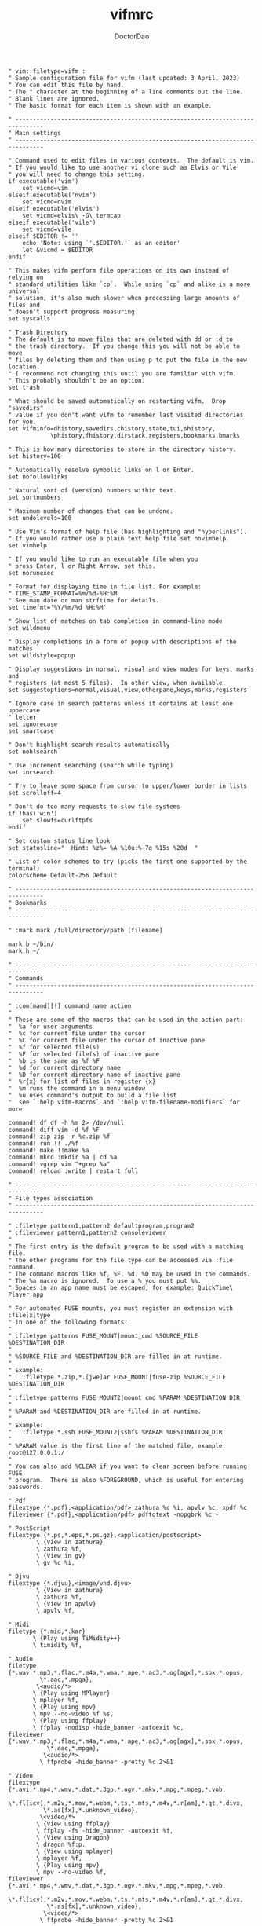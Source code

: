 #+TITLE: vifmrc
#+AUTHOR: DoctorDao
#+PROPERTY: header-args :tangle vifmrc
#+auto_tangle: t
#+STARTUP: showeverything

#+begin_src vimrc
" vim: filetype=vifm :
" Sample configuration file for vifm (last updated: 3 April, 2023)
" You can edit this file by hand.
" The " character at the beginning of a line comments out the line.
" Blank lines are ignored.
" The basic format for each item is shown with an example.

" ------------------------------------------------------------------------------
" Main settings
" ------------------------------------------------------------------------------

" Command used to edit files in various contexts.  The default is vim.
" If you would like to use another vi clone such as Elvis or Vile
" you will need to change this setting.
if executable('vim')
    set vicmd=vim
elseif executable('nvim')
    set vicmd=nvim
elseif executable('elvis')
    set vicmd=elvis\ -G\ termcap
elseif executable('vile')
    set vicmd=vile
elseif $EDITOR != ''
    echo 'Note: using `'.$EDITOR.'` as an editor'
    let &vicmd = $EDITOR
endif

" This makes vifm perform file operations on its own instead of relying on
" standard utilities like `cp`.  While using `cp` and alike is a more universal
" solution, it's also much slower when processing large amounts of files and
" doesn't support progress measuring.
set syscalls

" Trash Directory
" The default is to move files that are deleted with dd or :d to
" the trash directory.  If you change this you will not be able to move
" files by deleting them and then using p to put the file in the new location.
" I recommend not changing this until you are familiar with vifm.
" This probably shouldn't be an option.
set trash

" What should be saved automatically on restarting vifm.  Drop "savedirs"
" value if you don't want vifm to remember last visited directories for you.
set vifminfo=dhistory,savedirs,chistory,state,tui,shistory,
            \phistory,fhistory,dirstack,registers,bookmarks,bmarks

" This is how many directories to store in the directory history.
set history=100

" Automatically resolve symbolic links on l or Enter.
set nofollowlinks

" Natural sort of (version) numbers within text.
set sortnumbers

" Maximum number of changes that can be undone.
set undolevels=100

" Use Vim's format of help file (has highlighting and "hyperlinks").
" If you would rather use a plain text help file set novimhelp.
set vimhelp

" If you would like to run an executable file when you
" press Enter, l or Right Arrow, set this.
set norunexec

" Format for displaying time in file list. For example:
" TIME_STAMP_FORMAT=%m/%d-%H:%M
" See man date or man strftime for details.
set timefmt='%Y/%m/%d %H:%M'

" Show list of matches on tab completion in command-line mode
set wildmenu

" Display completions in a form of popup with descriptions of the matches
set wildstyle=popup

" Display suggestions in normal, visual and view modes for keys, marks and
" registers (at most 5 files).  In other view, when available.
set suggestoptions=normal,visual,view,otherpane,keys,marks,registers

" Ignore case in search patterns unless it contains at least one uppercase
" letter
set ignorecase
set smartcase

" Don't highlight search results automatically
set nohlsearch

" Use increment searching (search while typing)
set incsearch

" Try to leave some space from cursor to upper/lower border in lists
set scrolloff=4

" Don't do too many requests to slow file systems
if !has('win')
    set slowfs=curlftpfs
endif

" Set custom status line look
set statusline="  Hint: %z%= %A %10u:%-7g %15s %20d  "

" List of color schemes to try (picks the first one supported by the terminal)
colorscheme Default-256 Default

" ------------------------------------------------------------------------------
" Bookmarks
" ------------------------------------------------------------------------------

" :mark mark /full/directory/path [filename]

mark b ~/bin/
mark h ~/

" ------------------------------------------------------------------------------
" Commands
" ------------------------------------------------------------------------------

" :com[mand][!] command_name action
"
" These are some of the macros that can be used in the action part:
"  %a for user arguments
"  %c for current file under the cursor
"  %C for current file under the cursor of inactive pane
"  %f for selected file(s)
"  %F for selected file(s) of inactive pane
"  %b is the same as %f %F
"  %d for current directory name
"  %D for current directory name of inactive pane
"  %r{x} for list of files in register {x}
"  %m runs the command in a menu window
"  %u uses command's output to build a file list
"  see `:help vifm-macros` and `:help vifm-filename-modifiers` for more

command! df df -h %m 2> /dev/null
command! diff vim -d %f %F
command! zip zip -r %c.zip %f
command! run !! ./%f
command! make !!make %a
command! mkcd :mkdir %a | cd %a
command! vgrep vim "+grep %a"
command! reload :write | restart full

" ------------------------------------------------------------------------------
" File types association
" ------------------------------------------------------------------------------

" :filetype pattern1,pattern2 defaultprogram,program2
" :fileviewer pattern1,pattern2 consoleviewer
"
" The first entry is the default program to be used with a matching file.
" The other programs for the file type can be accessed via :file command.
" The command macros like %f, %F, %d, %D may be used in the commands.
" The %a macro is ignored.  To use a % you must put %%.
" Spaces in an app name must be escaped, for example: QuickTime\ Player.app

" For automated FUSE mounts, you must register an extension with :file[x]type
" in one of the following formats:
"
" :filetype patterns FUSE_MOUNT|mount_cmd %SOURCE_FILE %DESTINATION_DIR
"
" %SOURCE_FILE and %DESTINATION_DIR are filled in at runtime.
"
" Example:
"   :filetype *.zip,*.[jwe]ar FUSE_MOUNT|fuse-zip %SOURCE_FILE %DESTINATION_DIR
"
" :filetype patterns FUSE_MOUNT2|mount_cmd %PARAM %DESTINATION_DIR
"
" %PARAM and %DESTINATION_DIR are filled in at runtime.
"
" Example:
"   :filetype *.ssh FUSE_MOUNT2|sshfs %PARAM %DESTINATION_DIR
"
" %PARAM value is the first line of the matched file, example: root@127.0.0.1:/
"
" You can also add %CLEAR if you want to clear screen before running FUSE
" program.  There is also %FOREGROUND, which is useful for entering passwords.

" Pdf
filextype {*.pdf},<application/pdf> zathura %c %i, apvlv %c, xpdf %c
fileviewer {*.pdf},<application/pdf> pdftotext -nopgbrk %c -

" PostScript
filextype {*.ps,*.eps,*.ps.gz},<application/postscript>
        \ {View in zathura}
        \ zathura %f,
        \ {View in gv}
        \ gv %c %i,

" Djvu
filextype {*.djvu},<image/vnd.djvu>
        \ {View in zathura}
        \ zathura %f,
        \ {View in apvlv}
        \ apvlv %f,

" Midi
filetype {*.mid,*.kar}
       \ {Play using TiMidity++}
       \ timidity %f,

" Audio
filetype {*.wav,*.mp3,*.flac,*.m4a,*.wma,*.ape,*.ac3,*.og[agx],*.spx,*.opus,
         \*.aac,*.mpga},
        \<audio/*>
       \ {Play using MPlayer}
       \ mplayer %f,
       \ {Play using mpv}
       \ mpv --no-video %f %s,
       \ {Play using ffplay}
       \ ffplay -nodisp -hide_banner -autoexit %c,
fileviewer {*.wav,*.mp3,*.flac,*.m4a,*.wma,*.ape,*.ac3,*.og[agx],*.spx,*.opus,
           \*.aac,*.mpga},
          \<audio/*>
         \ ffprobe -hide_banner -pretty %c 2>&1

" Video
filextype {*.avi,*.mp4,*.wmv,*.dat,*.3gp,*.ogv,*.mkv,*.mpg,*.mpeg,*.vob,
          \*.fl[icv],*.m2v,*.mov,*.webm,*.ts,*.mts,*.m4v,*.r[am],*.qt,*.divx,
          \*.as[fx],*.unknown_video},
         \<video/*>
        \ {View using ffplay}
        \ ffplay -fs -hide_banner -autoexit %f,
        \ {View using Dragon}
        \ dragon %f:p,
        \ {View using mplayer}
        \ mplayer %f,
        \ {Play using mpv}
        \ mpv --no-video %f,
fileviewer {*.avi,*.mp4,*.wmv,*.dat,*.3gp,*.ogv,*.mkv,*.mpg,*.mpeg,*.vob,
           \*.fl[icv],*.m2v,*.mov,*.webm,*.ts,*.mts,*.m4v,*.r[am],*.qt,*.divx,
           \*.as[fx],*.unknown_video},
          \<video/*>
         \ ffprobe -hide_banner -pretty %c 2>&1

" Web
filextype {*.xhtml,*.html,*.htm},<text/html>
        \ {Open with qutebrowser}
        \ qutebrowser %f %i,
        \ {Open with firefox}
        \ firefox %f &,
filetype {*.xhtml,*.html,*.htm},<text/html> links, lynx

" Object
filetype {*.o},<application/x-object> nm %f | less

" Man page
filetype {*.[1-8]},<text/troff> man ./%c
fileviewer {*.[1-8]},<text/troff> man ./%c | col -b

" Images
filextype {*.svg,*.svgz},<image/svg+xml>
        \ {Edit in Inkscape}
        \ inkscape %f,
        \ {View in Inkview}
        \ inkview %f,
filextype {*.cr2}
        \ {Open in Darktable}
        \ darktable %f,
        \ {Open in RawTherapee}
        \ rawtherapee %f,
filextype {*.xcf}
        \ {Open in GIMP}
        \ gimp %f,
filextype {.kra}
        \ {Open in Krita}
        \ krita %f,
filextype {.blend}
        \ {Open in Blender}
        \ blender %c,
filextype {*.bmp,*.jpg,*.jpeg,*.png,*.gif,*.xpm},<image/*>
        \ {View in sxiv}
        \ sxiv %f,
        \ {View in gpicview}
        \ gpicview %c,
        \ {View in shotwell}
        \ shotwell,
fileviewer {*.bmp,*.jpg,*.jpeg,*.png,*.gif,*.xpm},<image/*>
         \ identify %f

" OpenRaster
filextype *.ora
        \ {Edit in MyPaint}
        \ mypaint %f,

" Mindmap
filextype *.vym
        \ {Open with VYM}
        \ vym %f &,

" MD5
filetype *.md5
       \ {Check MD5 hash sum}
       \ md5sum -c %f %S,

" SHA1
filetype *.sha1
       \ {Check SHA1 hash sum}
       \ sha1sum -c %f %S,

" SHA256
filetype *.sha256
       \ {Check SHA256 hash sum}
       \ sha256sum -c %f %S,

" SHA512
filetype *.sha512
       \ {Check SHA512 hash sum}
       \ sha512sum -c %f %S,

" GPG signature
filetype {*.asc},<application/pgp-signature>
       \ {Check signature}
       \ !!gpg --verify %c,

" Torrent
filetype {*.torrent},<application/x-bittorrent> ktorrent %f &
fileviewer {*.torrent},<application/x-bittorrent>
         \ dumptorrent -v %c,
         \ transmission-show %c

" FuseZipMount
filetype {*.zip,*.jar,*.war,*.ear,*.oxt,*.apkg},
        \<application/zip,application/java-archive>
       \ {Mount with fuse-zip}
       \ FUSE_MOUNT|fuse-zip %SOURCE_FILE %DESTINATION_DIR,
       \ {View contents}
       \ unzip -l %f | less,
       \ {Extract here}
       \ unzip %c,
fileviewer *.zip,*.jar,*.war,*.ear,*.oxt unzip -l %f

" ArchiveMount
filetype {*.tar,*.tar.bz2,*.tbz2,*.tgz,*.tar.gz,*.tar.xz,*.txz,*.tar.zst,
         \*.tzst},
        \<application/x-tar>
       \ {Mount with archivemount}
       \ FUSE_MOUNT|archivemount %SOURCE_FILE %DESTINATION_DIR,
fileviewer *.tgz,*.tar.gz tar -tzf %c
fileviewer *.tar.bz2,*.tbz2 tar -tjf %c
fileviewer *.tar.xz,*.txz tar -tJf %c
fileviewer *.tar.zst,*.tzst tar -t --zstd -f %c
fileviewer {*.tar},<application/x-tar> tar -tf %c

" Rar2FsMount and rar archives
filetype {*.rar},<application/x-rar>
       \ {Mount with rar2fs}
       \ FUSE_MOUNT|rar2fs %SOURCE_FILE %DESTINATION_DIR,
fileviewer {*.rar},<application/x-rar> unrar v %c

" IsoMount
filetype {*.iso},<application/x-iso9660-image>
       \ {Mount with fuseiso}
       \ FUSE_MOUNT|fuseiso %SOURCE_FILE %DESTINATION_DIR,

" SshMount
filetype *.ssh
       \ {Mount with sshfs}
       \ FUSE_MOUNT2|sshfs %PARAM %DESTINATION_DIR %FOREGROUND,

" FtpMount
filetype *.ftp
       \ {Mount with curlftpfs}
       \ FUSE_MOUNT2|curlftpfs -o ftp_port=-,,disable_eprt %PARAM %DESTINATION_DIR %FOREGROUND,

" Fuse7z and 7z archives
filetype {*.7z},<application/x-7z-compressed>
       \ {Mount with fuse-7z}
       \ FUSE_MOUNT|fuse-7z %SOURCE_FILE %DESTINATION_DIR,
fileviewer {*.7z},<application/x-7z-compressed> 7z l %c

" Office files
filextype {*.odt,*.doc,*.docx,*.xls,*.xlsx,*.odp,*.pptx,*.ppt},
         \<application/vnd.openxmlformats-officedocument.*,
          \application/msword,
          \application/vnd.ms-excel>
        \ libreoffice %f &
fileviewer {*.doc},<application/msword> catdoc %c
fileviewer {*.docx},
          \<application/
           \vnd.openxmlformats-officedocument.wordprocessingml.document>
         \ docx2txt.pl %f -

" TuDu files
filetype *.tudu tudu -f %c

" Qt projects
filextype *.pro qtcreator %f &

" Directories
filextype */
        \ {View in thunar}
        \ Thunar %f &,

" Syntax highlighting in preview
"
" Explicitly set highlight type for some extensions
"
" 256-color terminal
" fileviewer *.[ch],*.[ch]pp highlight -O xterm256 -s dante --syntax c %c
" fileviewer Makefile,Makefile.* highlight -O xterm256 -s dante --syntax make %c
"
" 16-color terminal
" fileviewer *.c,*.h highlight -O ansi -s dante %c
"
" Or leave it for automatic detection
" fileviewer *[^/] pygmentize -O style=monokai -f console256 -g

" Displaying pictures in terminal
" fileviewer *.jpg,*.png shellpic %c

" Open all other files with default system programs (you can also remove all
" :file[x]type commands above to ensure they don't interfere with system-wide
" settings).  By default all unknown files are opened with 'vi[x]cmd'
" uncommenting one of lines below will result in ignoring 'vi[x]cmd' option
" for unknown file types.
" For *nix:
" filetype * xdg-open
" For OS X:
" filetype * open
" For Windows:
" filetype * explorer %"f &

" ------------------------------------------------------------------------------
" Panel configuration examples
" ------------------------------------------------------------------------------

" Customize view columns a bit (enable ellipsis for truncated file names)
" set viewcolumns=-{name}..,6{}.

" Show vertical border
" set fillchars=vborder:│

" Filter-out build and temporary files
" filter! {*.lo,*.o,*.d,*.class,*.pyc,*.pyo,.*~}

" ------------------------------------------------------------------------------
" Sample keyboard mappings
" ------------------------------------------------------------------------------

" Start shell in current directory
nnoremap s :shell<cr>

" Display sorting dialog
nnoremap S :sort<cr>

" Toggle visibility of preview window
nnoremap w :view<cr>
vnoremap w :view<cr>gv

if $DISPLAY && executable('gvim')
    " Open file in existing instance of gvim
    nnoremap o :!gvim --remote-tab-silent %f<cr>
    " Open file in new instance of gvim
    nnoremap O :!gvim %f<cr>
endif

" Open file in the background using its default program
nnoremap gb :file &<cr>l

" Interaction with system clipboard
if has('win')
    " Yank current directory path to Windows clipboard with forward slashes
    nnoremap yp :!echo %"d:gs!\!/! %i | clip<cr>
    " Yank path to current file to Windows clipboard with forward slashes
    nnoremap yf :!echo %"c:gs!\!/! %i | clip<cr>
elseif $WAYLAND_DISPLAY
    if executable('wl-copy')
        " Yank current directory path into primary and selection clipboards
        nnoremap yd :!echo -n %d | wl-copy %i &&
                    \ echo -n %d | wl-copy -p %i<cr>
        " Yank current file path into into primary and selection clipboards
        nnoremap yf :!echo -n %c:p | wl-copy %i &&
                    \ echo -n %c:p | wl-copy -p %i<cr>
    endif
elseif $DISPLAY
    if executable('xclip')
        " Yank current directory path into the clipboard
        nnoremap yd :!echo %d | xclip %i<cr>
        " Yank current file path into the clipboard
        nnoremap yf :!echo %c:p | xclip %i<cr>
    elseif executable('xsel')
        " Yank current directory path into primary and selection clipboards
        nnoremap yd :!echo -n %d | xsel --input --primary %i &&
                    \ echo -n %d | xsel --clipboard --input %i<cr>
        " Yank current file path into into primary and selection clipboards
        nnoremap yf :!echo -n %c:p | xsel --input --primary %i &&
                    \ echo -n %c:p | xsel --clipboard --input %i<cr>
    endif
endif

" Mappings for faster renaming
nnoremap I cw<c-a>
nnoremap cc cw<c-u>
nnoremap A cw

" As above, but without the file extension
" nnoremap I cW<c-a>
" nnoremap cc cW<c-u>
" nnoremap A cW

" Open console in current directory
if $DISPLAY && executable('xterm')
    nnoremap ,t :!xterm &<cr>
elseif $TERMINAL
    nnoremap ,t :!$TERMINAL &<cr>
endif

" Open editor to edit vifmrc and apply settings after returning to vifm
nnoremap ,c :write | edit $MYVIFMRC | restart full<cr>

" Open gvim to edit vifmrc
if $DISPLAY && executable('gvim')
    nnoremap ,C :!gvim --remote-tab-silent $MYVIFMRC &<cr>
endif

" Toggle wrap setting on ,w key
nnoremap ,w :set wrap!<cr>

" Example of standard two-panel file managers mappings
nnoremap <f3> :!less %f<cr>
nnoremap <f4> :edit<cr>
nnoremap <f5> :copy<cr>
nnoremap <f6> :move<cr>
nnoremap <f7> :mkdir<space>
nnoremap <f8> :delete<cr>

" Midnight commander alike mappings
" Open current directory in the other pane
nnoremap <a-i> :sync<cr>
" Open directory under cursor in the other pane
nnoremap <a-o> :sync %c<cr>
" Swap panes
nnoremap <c-u> <c-w>x

" ------------------------------------------------------------------------------
" Various customization examples
" ------------------------------------------------------------------------------

" Use ag (the silver searcher) instead of grep
" set grepprg='ag --line-numbers %i %a %s'

" Add additional place to look for executables
" let $PATH = $HOME.'/bin/fuse:'.$PATH

" Block particular shortcut
" nnoremap <left> <nop>

" Export IPC name of current instance as environment variable and use it to
" communicate with the instance later.
"
" It can be used in some shell script that gets run from inside vifm, for
" example, like this:
"     vifm --server-name "$VIFM_SERVER_NAME" --remote +"cd '$PWD'"
"
" let $VIFM_SERVER_NAME = v:servername

" Activate screen/tmux support
" screen!

" ------------------------------------------------------------------------------
" Icon decorations example
" ------------------------------------------------------------------------------

" https://github.com/cirala/vifm_devicons
#+end_src
